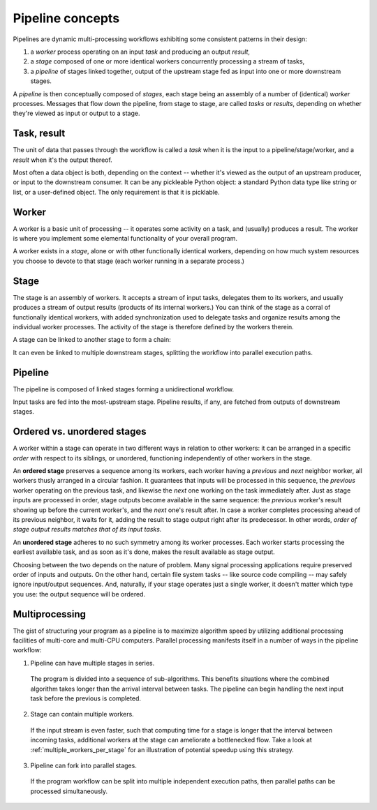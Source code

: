 .. _concepts:

Pipeline concepts
=================

Pipelines are dynamic multi-processing workflows exhibiting some consistent patterns in their design:

#. a *worker* process operating on an input *task* and producing an output *result*,
#. a *stage* composed of one or more identical workers concurrently processing a stream of tasks,
#. a *pipeline* of stages linked together, output of the upstream stage fed as input into one or more downstream stages.

A *pipeline* is then conceptually composed of *stages*, each stage being an assembly of a number of (identical) *worker* processes. Messages that flow down the pipeline, from stage to stage, are called *tasks* or *results*, depending on whether they're viewed as input or output to a stage.

.. _task_result:

Task, result
------------

The unit of data that passes through the workflow is called a *task* when it is the input to a pipeline/stage/worker, and a *result* when it's the output thereof. 

.. image:: taskresult1.png
   :align: center

Most often a data object is both, depending on the context -- whether it's viewed as the output of an upstream producer, or input to the downstream consumer. It can be any pickleable Python object: a standard Python data type like string or list, or a user-defined object. The only requirement is that it is picklable.

Worker
------

.. image:: worker1.png
   :align: center

A worker is a basic unit of processing -- it operates some activity on a task, and (usually) produces a result. The worker is where you implement some elemental functionality of your overall program.

.. image:: worker2.png
   :align: center

A worker exists in a *stage*, alone or with other functionally identical workers, depending on how much system resources you choose to devote to that stage (each worker running in a separate process.) 

Stage
-----

The stage is an assembly of workers. It accepts a stream of input tasks, delegates them to its workers, and usually produces a stream of output results (products of its internal workers.) You can think of the stage as a corral of functionally identical workers, with added synchronization used to delegate tasks and organize results among the individual worker processes. The activity of the stage is therefore defined by the workers therein. 

A stage can be linked to another stage to form a chain:

.. image:: stage1.png
   :align: center

It can even be linked to multiple downstream stages, splitting the workflow into parallel execution paths.

Pipeline
--------

The pipeline is composed of linked stages forming a unidirectional workflow. 

.. image:: pipeline1.png
   :align: center

Input tasks are fed into the most-upstream stage. Pipeline results, if any, are fetched from outputs of downstream stages. 

.. _ordered_vs_unordered:

Ordered vs. unordered stages
----------------------------

A worker within a stage can operate in two different ways in relation to other workers: it can be arranged in a specific *order* with respect to its siblings, or unordered, functioning independently of other workers in the stage.

An **ordered stage** preserves a sequence among its workers, each worker having a *previous* and *next* neighbor worker, all workers thusly arranged in a circular fashion. It guarantees that inputs will be processed in this sequence, the *previous* worker operating on the previous task, and likewise the *next* one working on the task immediately after. Just as stage inputs are processed in order, stage outputs become available in the same sequence: the *previous* worker's result showing up before the current worker's, and the *next* one's result after. In case a worker completes processing ahead of its previous neighbor, it waits for it, adding the result to stage output right after its predecessor. In other words, *order of stage output results matches that of its input tasks.* 

An **unordered stage** adheres to no such symmetry among its worker processes. Each worker starts processing the earliest available task, and as soon as it's done, makes the result available as stage output.

Choosing between the two depends on the nature of problem. Many signal processing applications require preserved order of inputs and outputs. On the other hand, certain file system tasks -- like source code compiling -- may safely ignore input/output sequences. And, naturally, if your stage operates just a single worker, it doesn't matter which type you use: the output sequence will be ordered.

.. Performance may vary between the two types. In an ordered stage, a worker may still be processing a task while its *next* neighbor has already completed its own (downstream, i.e. "future") task. The *next* worker will have to wait idly, unable to process any new incoming task. This effect -- due to the dependency relationship of neighboring workers in an *unordered* stage -- is not an issue when using with *unordered* stage. 

.. _multiprocessing:

Multiprocessing
---------------

The gist of structuring your program as a pipeline is to maximize algorithm speed by utilizing additional processing facilities of multi-core and multi-CPU computers. Parallel processing manifests itself in a number of ways in the pipeline workflow:

1. Pipeline can have multiple stages in series.

  The program is divided into a sequence of sub-algorithms. This benefits situations where the combined algorithm takes longer than the arrival interval between tasks. The pipeline can begin handling the next input task before the previous is completed.

2. Stage can contain multiple workers.

  If the input stream is even faster, such that computing time for a stage is longer that the interval between incoming tasks, additional workers at the stage can ameliorate a bottlenecked flow. Take a look at :ref:`multiple_workers_per_stage` for an illustration of potential speedup using this strategy.

3. Pipeline can fork into parallel stages.

  If the program workflow can be split into multiple independent execution paths, then parallel paths can be processed simultaneously.

.. End of file.
